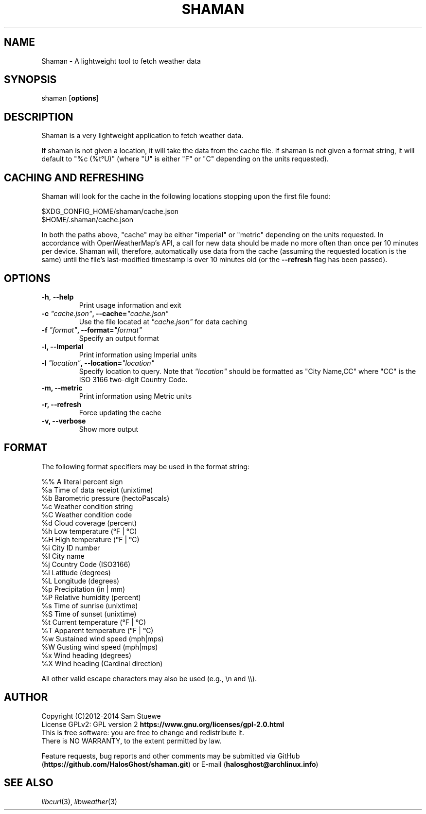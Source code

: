 '\" t
.\" Manual page created with latex2man on Sat Jul  5 22:04:04 CDT 2014
.\" NOTE: This file is generated, DO NOT EDIT.
.de Vb
.ft CW
.nf
..
.de Ve
.ft R

.fi
..
.TH "SHAMAN" "1" "05 July 2014" "Fetch Weather Data " "Fetch Weather Data "
.SH NAME

Shaman
\- A lightweight tool to fetch weather data 
.PP
.SH SYNOPSIS

shaman
[\fBoptions\fP]
.PP
.SH DESCRIPTION

Shaman
is a very lightweight application to fetch weather data. 
.PP
If shaman
is not given a location, it will take the data from the cache file. 
If shaman
is not given a format string, it will default to "%c (%t°U)" (where "U" is either "F" or "C" depending on the units requested). 
.PP
.SH CACHING AND REFRESHING

Shaman
will look for the cache in the following locations stopping upon the first file found:
.br
.PP
$XDG_CONFIG_HOME/shaman/cache.json
.br
$HOME/.shaman/cache.json
.PP
In both the paths above, "cache" may be either "imperial" or "metric" depending on the units requested. 
In accordance with OpenWeatherMap\&'s API, a call for new data should be made no more often than once per 10 minutes per device. 
Shaman
will, therefore, automatically use data from the cache (assuming the requested location is the same) until the file\&'s last\-modified timestamp is over 10 minutes old (or the \fB\-\-refresh\fP
flag has been passed). 
.PP
.SH OPTIONS

.TP
\fB\-h\fP, \fB\-\-help\fP
 Print usage information and exit 
.TP
\fB\-c\fP\fI\fB \fP"cache.json"\fP, \fB\-\-cache=\fP\fI"cache.json"\fP
 Use the file located at \fI"cache.json"\fP
for data caching 
.TP
\fB\-f\fP\fI\fB \fP"format"\fP, \fB\-\-format=\fP\fI"format"\fP
 Specify an output format 
.TP
\fB\-i, \-\-imperial\fP
 Print information using Imperial units 
.TP
\fB\-l\fP\fI\fB \fP"location"\fP, \fB\-\-location=\fP\fI"location"\fP
 Specify location to query. Note that \fI"location"\fP
should be formatted as "City Name,CC" where "CC" is the ISO 3166 two\-digit Country Code. 
.TP
\fB\-m, \-\-metric\fP
 Print information using Metric units 
.TP
\fB\-r, \-\-refresh\fP
 Force updating the cache 
.TP
\fB\-v, \-\-verbose\fP
 Show more output 
.PP
.SH FORMAT

The following format specifiers may be used in the format string: 
.PP
.Vb
%%    A literal percent sign
%a    Time of data receipt       (unixtime)
%b    Barometric pressure        (hectoPascals)
%c    Weather condition string
%C    Weather condition code
%d    Cloud coverage             (percent)
%h    Low temperature            (°F | °C)
%H    High temperature           (°F | °C)
%i    City ID number
%I    City name
%j    Country Code               (ISO3166)
%l    Latitude                   (degrees)
%L    Longitude                  (degrees)
%p    Precipitation              (in | mm)
%P    Relative humidity          (percent)
%s    Time of sunrise            (unixtime)
%S    Time of sunset             (unixtime)
%t    Current temperature        (°F | °C)
%T    Apparent temperature       (°F | °C)
%w    Sustained wind speed       (mph|mps)
%W    Gusting wind speed         (mph|mps)
%x    Wind heading               (degrees)
%X    Wind heading               (Cardinal direction)
.Ve
All other valid escape characters may also be used (e.g., \\n and \\\\).
.PP
.SH AUTHOR

Copyright (C)2012\-2014 Sam Stuewe
.br
License GPLv2: GPL version 2 \fBhttps://www.gnu.org/licenses/gpl\-2.0.html\fP
.br
This is free software: you are free to change and redistribute it. 
.br
There is NO WARRANTY, to the extent permitted by law. 
.PP
Feature requests, bug reports and other comments may be submitted via GitHub (\fBhttps://github.com/HalosGhost/shaman.git\fP)
or E\-mail (\fBhalosghost@archlinux.info\fP)
.PP
.SH SEE ALSO

\fIlibcurl\fP(3),
\fIlibweather\fP(3)
.PP
.\" NOTE: This file is generated, DO NOT EDIT.
